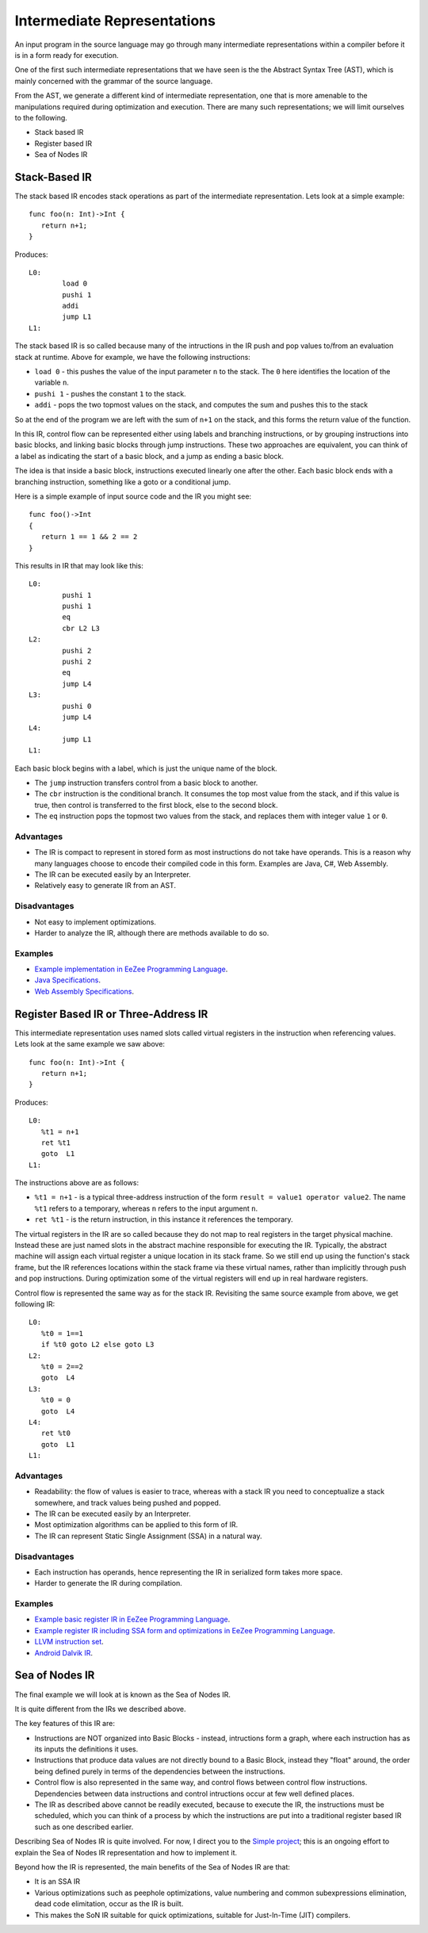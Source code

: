 ============================
Intermediate Representations
============================

An input program in the source language may go through many intermediate representations within
a compiler before it is in a form ready for execution. 
  
One of the first such intermediate representations that we have seen is the
the Abstract Syntax Tree (AST), which is mainly concerned with the grammar of the source language. 

From the AST, we generate a different kind of intermediate representation, one that is more amenable 
to the manipulations required during optimization and execution. There are many such representations; we will 
limit ourselves to the following.

* Stack based IR
* Register based IR
* Sea of Nodes IR

Stack-Based IR
==============

The stack based IR encodes stack operations as part of the intermediate representation. Lets look at a simple 
example::

   func foo(n: Int)->Int {
      return n+1;
   }
   
Produces::

   L0:
	   load 0
	   pushi 1
	   addi
	   jump L1
   L1:

The stack based IR is so called because many of the intructions in the IR push and pop values to/from an evaluation stack at 
runtime. Above for example, we have the following instructions:

* ``load 0`` - this pushes the value of the input parameter ``n`` to the stack. The ``0`` here identifies the location of the variable ``n``.
* ``pushi 1`` - pushes the constant ``1`` to the stack.
* ``addi`` - pops the two topmost values on the stack, and computes the sum and pushes this to the stack

So at the end of the program we are left with the sum of ``n+1`` on the stack, and this forms the return 
value of the function.

In this IR, control flow can be represented either using labels and branching instructions, or by grouping 
instructions into basic blocks, and linking basic blocks through jump instructions. These two approaches are
equivalent, you can think of a label as indicating the start of a basic block, and a jump as ending
a basic block.

The idea is that inside a basic block, instructions executed linearly one after the other.
Each basic block ends with a branching instruction, something like a goto or a conditional jump.

Here is a simple example of input source code and the IR you might see::

   func foo()->Int
   {
      return 1 == 1 && 2 == 2
   }

This results in IR that may look like this::

   L0:
	   pushi 1
	   pushi 1
	   eq
	   cbr L2 L3
   L2:
	   pushi 2
	   pushi 2
	   eq
	   jump L4
   L3:
	   pushi 0
	   jump L4
   L4:
	   jump L1
   L1:

Each basic block begins with a label, which is just the unique name of the block.

* The ``jump`` instruction transfers control from a basic block to another.
* The ``cbr`` instruction is the conditional branch. It consumes the top most value from the stack, 
  and if this value is true, then control is transferred to the first block, else to the second block.
* The ``eq`` instruction pops the topmost two values from the stack, and replaces them with integer value
  ``1`` or ``0``.

Advantages
----------
* The IR is compact to represent in stored form as most instructions do not take have operands. 
  This is a reason why many languages choose to encode their compiled code in
  this form. Examples are Java, C#, Web Assembly.
* The IR can be executed easily by an Interpreter.
* Relatively easy to generate IR from an AST.

Disadvantages
-------------
* Not easy to implement optimizations.
* Harder to analyze the IR, although there are methods available to do so.

Examples
--------
* `Example implementation in EeZee Programming Language <https://github.com/CompilerProgramming/ez-lang/tree/main/stackvm>`_.
* `Java Specifications <https://docs.oracle.com/javase/specs/jvms/se24/html/jvms-6.html>`_.
* `Web Assembly Specifications <https://webassembly.github.io/spec/core/syntax/instructions.html>`_.

Register Based IR or Three-Address IR
=====================================

This intermediate representation uses named slots called virtual registers in the instruction when referencing
values. Lets look at the same example we saw above::

   func foo(n: Int)->Int {
      return n+1;
   }
   
Produces::

   L0:
      %t1 = n+1
      ret %t1
      goto  L1
   L1:

The instructions above are as follows:

* ``%t1 = n+1`` - is a typical three-address instruction of the form ``result = value1 operator value2``. The name ``%t1`` 
  refers to a temporary, whereas ``n`` refers to the input argument ``n``.
* ``ret %t1`` - is the return instruction, in this instance it references the temporary.

The virtual registers in the IR are so called because they do not map to real registers in the target physical machine.
Instead these are just named slots in the abstract machine responsible for executing the IR. Typically, the abstract machine
will assign each virtual register a unique location in its stack frame. So we still end up using the function's
stack frame, but the IR references locations within the stack frame via these virtual names, rather than implicitly
through push and pop instructions. During optimization some of the virtual registers will end up in real hardware registers.

Control flow is represented the same way as for the stack IR. Revisiting the same source example from above, we get following 
IR::

   L0:
      %t0 = 1==1
      if %t0 goto L2 else goto L3
   L2:
      %t0 = 2==2
      goto  L4
   L3:
      %t0 = 0
      goto  L4
   L4:
      ret %t0
      goto  L1
   L1:


Advantages
----------
* Readability: the flow of values is easier to trace, whereas with a stack IR you need to conceptualize a stack somewhere,
  and track values being pushed and popped.
* The IR can be executed easily by an Interpreter.
* Most optimization algorithms can be applied to this form of IR.
* The IR can represent Static Single Assignment (SSA) in a natural way.

Disadvantages
-------------
* Each instruction has operands, hence representing the IR in serialized form takes more space.
* Harder to generate the IR during compilation.

Examples
--------
* `Example basic register IR in EeZee Programming Language <https://github.com/CompilerProgramming/ez-lang/tree/main/registervm>`_.
* `Example register IR including SSA form and optimizations in EeZee Programming Language <https://github.com/CompilerProgramming/ez-lang/tree/main/optvm>`_. 
* `LLVM instruction set <https://llvm.org/docs/LangRef.html#instruction-reference>`_.
* `Android Dalvik IR <https://source.android.com/docs/core/runtime/dex-format>`_.

Sea of Nodes IR
===============
The final example we will look at is known as the Sea of Nodes IR.

It is quite different from the IRs we described above.

The key features of this IR are:

* Instructions are NOT organized into Basic Blocks - instead, intructions form a graph, where
  each instruction has as its inputs the definitions it uses.
* Instructions that produce data values are not directly bound to a Basic Block, instead they "float" around,
  the order being defined purely in terms of the dependencies between the instructions.
* Control flow is also represented in the same way, and control flows between control flow
  instructions. Dependencies between data instructions and control intructions occur at few well
  defined places.
* The IR as described above cannot be readily executed, because to execute the IR, the instructions
  must be scheduled, which you can think of a process by which the instructions are put into 
  a traditional register based IR such as one described earlier.

Describing Sea of Nodes IR is quite involved. For now, I direct you to the `Simple project <https://github.com/SeaOfNodes/Simple/tree/main>`_; this
is an ongoing effort to explain the Sea of Nodes IR representation and how to implement it.

Beyond how the IR is represented, the main benefits of the Sea of Nodes IR are that:

* It is an SSA IR
* Various optimizations such as peephole optimizations, value numbering and common subexpressions elimination,
  dead code elimitation, occur as the IR is built.
* This makes the SoN IR suitable for quick optimizations, suitable for Just-In-Time (JIT) compilers.
